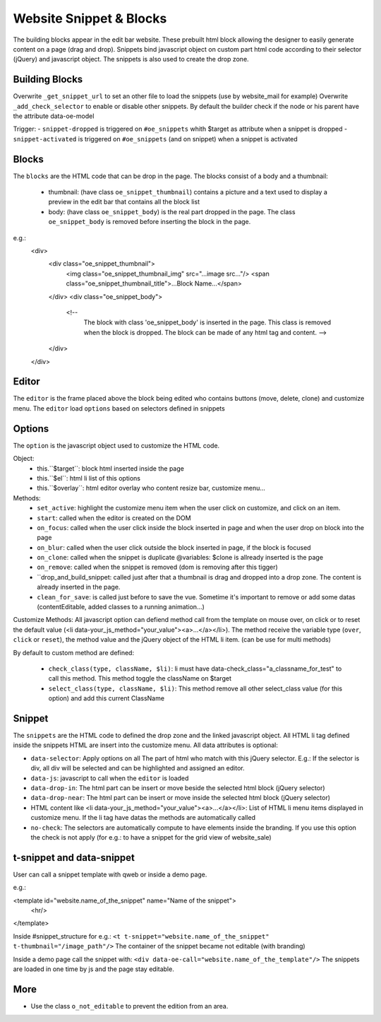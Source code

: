 Website Snippet & Blocks
========================

The building blocks appear in the edit bar website. These prebuilt html block
allowing the designer to easily generate content on a page (drag and drop).
Snippets bind javascript object on custom part html code according to their
selector (jQuery) and javascript object. The snippets is also used to create
the drop zone.


Building Blocks
+++++++++++++++

Overwrite ``_get_snippet_url`` to set an other file to load the snippets (use by 
website_mail for example)
Overwrite ``_add_check_selector`` to enable or disable other snippets. By default
the builder check if the node or his parent have the attribute data-oe-model

Trigger:
- ``snippet-dropped`` is triggered on ``#oe_snippets`` whith $target as attribute when a snippet is dropped
- ``snippet-activated`` is triggered on ``#oe_snippets`` (and on snippet) when a snippet is activated


Blocks
++++++

The ``blocks`` are the HTML code that can be drop in the page. The blocks consist
of a body and a thumbnail:
 - thumbnail:
   (have class ``oe_snippet_thumbnail``) contains a picture and a text used to
   display a preview in the edit bar that contains all the block list
 - body:
   (have class ``oe_snippet_body``) is the real part dropped in the page. The class
   ``oe_snippet_body`` is removed before inserting the block in the page.
e.g.:
    <div>
        <div class="oe_snippet_thumbnail">
            <img class="oe_snippet_thumbnail_img" src="...image src..."/>
            <span class="oe_snippet_thumbnail_title">...Block Name...</span>
        </div>
        <div class="oe_snippet_body">
            <!-- 
                The block with class 'oe_snippet_body' is inserted in the page.
                This class is removed when the block is dropped.
                The block can be made of any html tag and content. -->
        </div>
    </div>


Editor
++++++

The ``editor`` is the frame placed above the block being edited who contains buttons
(move, delete, clone) and customize menu. The ``editor`` load ``options`` based on
selectors defined in snippets


Options
+++++++

The ``option`` is the javascript object used to customize the HTML code.

Object:
 - this.``$target``:
   block html inserted inside the page
 - this.``$el``:
   html li list of this options
 - this.``$overlay``:
   html editor overlay who content resize bar, customize menu...

Methods:
 - ``set_active``:
   highlight the customize menu item when the user click on customize, and click on
   an item.
 - ``start``:
   called when the editor is created on the DOM
 - ``on_focus``:
   called when the user click inside the block inserted in page and when the
   user drop on block into the page
 - ``on_blur``:
   called when the user click outside the block inserted in page, if the block
   is focused
 - ``on_clone``:
   called when the snippet is duplicate
   @variables: $clone is allready inserted is the page
 - ``on_remove``:
   called when the snippet is removed (dom is removing after this tigger)
 - ``drop_and_build_snippet: 
   called just after that a thumbnail is drag and dropped into a drop zone.
   The content is already inserted in the page.
 - ``clean_for_save``: 
   is called just before to save the vue. Sometime it's important to remove or add
   some datas (contentEditable, added classes to a running animation...)

Customize Methods:
All javascript option can defiend method call from the template on mouse over, on
click or to reset the default value (<li data-your_js_method="your_value"><a>...</a></li>).
The method receive the variable type (``over``, ``click`` or ``reset``), the method
value and the jQuery object of the HTML li item. (can be use for multi methods)

By default to custom method are defined:

 - ``check_class(type, className, $li)``:
   li must have data-check_class="a_classname_for_test" to call this method. This method
   toggle the className on $target
 - ``select_class(type, className, $li)``:
   This method remove all other select_class value (for this option) and add this current ClassName



Snippet
+++++++

The ``snippets`` are the HTML code to defined the drop zone and the linked javascript object.
All HTML li tag defined inside the snippets HTML are insert into the customize menu. All 
data attributes is optional:

- ``data-selector``:
  Apply options on all The part of html who match with this jQuery selector.
  E.g.: If the selector is div, all div will be selected and can be highlighted and assigned an editor.
- ``data-js``:
  javascript to call when the ``editor`` is loaded
- ``data-drop-in``:
  The html part can be insert or move beside the selected html block (jQuery selector)
- ``data-drop-near``:
  The html part can be insert or move inside the selected html block (jQuery selector)
- HTML content like <li data-your_js_method="your_value"><a>...</a></li>:
  List of HTML li menu items displayed in customize menu. If the li tag have datas the methods are
  automatically called
- ``no-check``:
  The selectors are automatically compute to have elements inside the branding. If you use this option
  the check is not apply (for e.g.: to have a snippet for the grid view of website_sale)

t-snippet and data-snippet
++++++++++++++++++++++++++

User can call a snippet template with qweb or inside a demo page.

e.g.:

<template id="website.name_of_the_snippet" name="Name of the snippet">
  <hr/>
</template>

Inside #snippet_structure for e.g.: ``<t t-snippet="website.name_of_the_snippet" t-thumbnail="/image_path"/>``
The container of the snippet became not editable (with branding)

Inside a demo page call the snippet with: ``<div data-oe-call="website.name_of_the_template"/>``
The snippets are loaded in one time by js and the page stay editable.

More
++++

- Use the class ``o_not_editable`` to prevent the edition from an area.